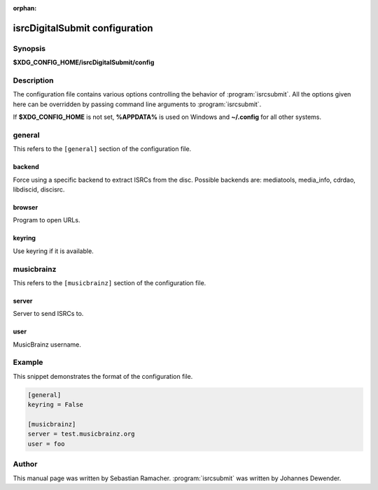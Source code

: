 :orphan:

isrcDigitalSubmit configuration
========================

Synopsis
--------

**$XDG_CONFIG_HOME/isrcDigitalSubmit/config**

Description
-----------

The configuration file contains various options controlling the behavior of
:program:`isrcsubmit`. All the options given here can be overridden by passing
command line arguments to :program:`isrcsubmit`.

If **$XDG_CONFIG_HOME** is not set, **%APPDATA%** is used on Windows
and **~/.config** for all other systems.

general
-------

This refers to the ``[general]`` section of the configuration file.

backend
^^^^^^^
Force using a specific backend to extract ISRCs from the disc. Possible
backends are: mediatools, media_info, cdrdao, libdiscid, discisrc.

browser
^^^^^^^
Program to open URLs.

keyring
^^^^^^^
Use keyring if it is available.


musicbrainz
-----------

This refers to the ``[musicbrainz]`` section of the configuration file.

server
^^^^^^
Server to send ISRCs to.

user
^^^^
MusicBrainz username.

Example
-------

This snippet demonstrates the format of the configuration file.

.. code-block:: text

    [general]
    keyring = False

    [musicbrainz]
    server = test.musicbrainz.org
    user = foo

Author
------

This manual page was written by Sebastian Ramacher. :program:`isrcsubmit` was
written by Johannes Dewender.

